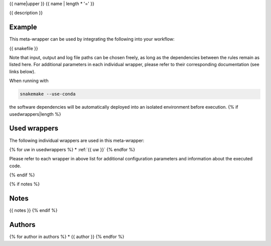 .. _`{{name}}`:

{{ name|upper }}
{{ name | length * '=' }}

{{ description }}


Example
-------

This meta-wrapper can be used by integrating the following into your workflow:

.. code-block:: python

{{ snakefile }}

Note that input, output and log file paths can be chosen freely, as long as the dependencies between the rules remain as listed here.
For additional parameters in each individual wrapper, please refer to their corresponding documentation (see links below).

When running with

.. code-block:: bash

    snakemake --use-conda

the software dependencies will be automatically deployed into an isolated environment before execution.
{% if usedwrappers|length %}


Used wrappers
---------------------

The following individual wrappers are used in this meta-wrapper:

{% for uw in usedwrappers %}
* :ref:`{{ uw }}`
{% endfor %}

Please refer to each wrapper in above list for additional configuration parameters and information about the executed code.

{% endif %}


{% if notes %}

Notes
-----

{{ notes }}
{% endif %}


Authors
-------

{% for author in authors %}
* {{ author }}
{% endfor %}

